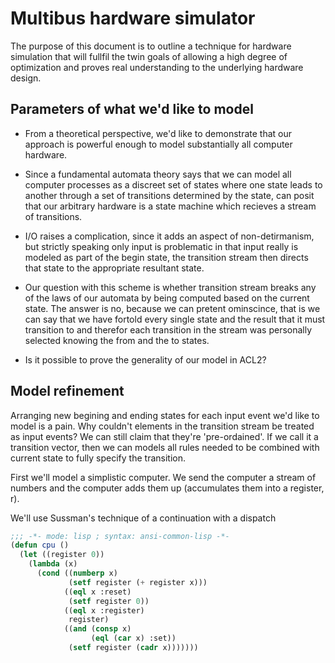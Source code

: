 

* Multibus hardware simulator

  The purpose of this document is to outline a technique for hardware
  simulation that will fullfil the twin goals of allowing a high
  degree of optimization and proves real understanding to the
  underlying hardware design.

** Parameters of what we'd like to model
   
   - From a theoretical perspective, we'd like to demonstrate that our
     approach is powerful enough to model substantially all computer
     hardware. 

   - Since a fundamental automata theory says that we can model all
     computer processes as a discreet set of states where one state
     leads to another through a set of transitions determined by the
     state, can posit that our arbitrary hardware is a state machine
     which recieves a stream of transitions.

   - I/O raises a complication, since it adds an aspect of
     non-detirmanism, but strictly speaking only input is problematic
     in that input really is modeled as part of the begin state, the
     transition stream then directs that state to the appropriate
     resultant state.

   - Our question with this scheme is whether transition stream breaks
     any of the laws of our automata by being computed based on the
     current state.  The answer is no, because we can pretent
     ominscince, that is we can say that we have fortold every single
     state and the result that it must transition to and therefor each
     transition in the stream was personally selected knowing the from
     and the to states.

   - Is it possible to prove the generality of our model in ACL2?

** Model refinement

   Arranging new begining and ending states for each input event we'd
   like to model is a pain.  Why couldn't elements in the transition
   stream be treated as input events?  We can still claim that they're
   'pre-ordained'. If we call it a transition vector, then we can
   models all rules needed to be combined with current state to fully
   specify the transition.

   First we'll model a simplistic computer.  We send the computer a
   stream of numbers and the computer adds them up (accumulates them
   into a register, r). 

   We'll use Sussman's technique of a continuation with a dispatch

   #+BEGIN_SRC lisp :tangle start-swank-server.lisp
          ;;; -*- mode: lisp ; syntax: ansi-common-lisp -*-
          (defun cpu ()
            (let ((register 0))
              (lambda (x)
                (cond ((numberp x)
                       (setf register (+ register x)))
                      ((eql x :reset)
                       (setf register 0))
                      ((eql x :register)
                       register)
                      ((and (consp x)
                            (eql (car x) :set))
                       (setf register (cadr x)))))))
   #+END_SRC

   
